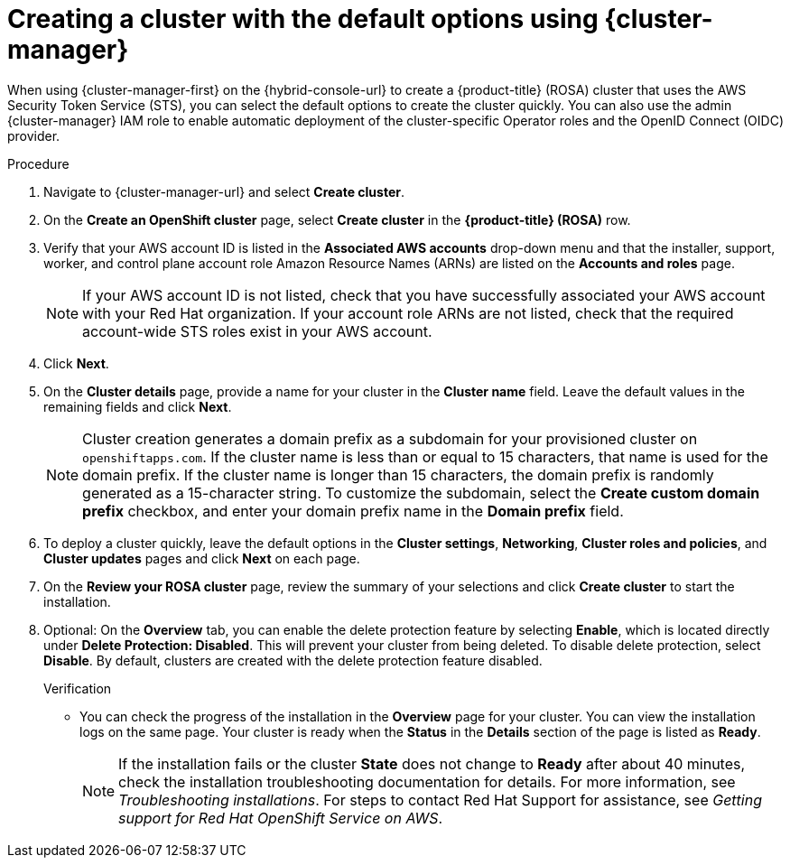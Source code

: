 // Module included in the following assemblies:
//
// * rosa_install_access_delete_clusters/rosa-sts-creating-a-cluster-quickly.adoc
// * rosa_getting_started/rosa-quickstart-guide-ui.adoc

:_mod-docs-content-type: PROCEDURE
[id="rosa-sts-creating-a-cluster-using-defaults-ocm_{context}"]
= Creating a cluster with the default options using {cluster-manager}

ifeval::["{context}" == "rosa-sts-creating-a-cluster-quickly"]
:quick-install:
endif::[]
ifeval::["{context}" == "rosa-quickstart"]
:quickstart:
endif::[]

When using {cluster-manager-first} on the {hybrid-console-url} to create a {product-title} (ROSA) cluster that uses the AWS Security Token Service (STS), you can select the default options to create the cluster quickly. You can also use the admin {cluster-manager} IAM role to enable automatic deployment of the cluster-specific Operator roles and the OpenID Connect (OIDC) provider.

ifdef::quick-install[]
.Prerequisites

* You have completed the AWS prerequisites for ROSA with STS.
* You have available AWS service quotas.
* You have enabled the ROSA service in the AWS Console.
* You have installed and configured the latest ROSA CLI (`rosa`) on your installation host. Run `rosa version` to see your currently installed version of the ROSA CLI. If a newer version is available, the CLI provides a link to download this upgrade.
* You have verified that the AWS Elastic Load Balancing (ELB) service role exists in your AWS account.
* You have associated your AWS account with your Red{nbsp}Hat organization. When you associated your account, you applied the administrative permissions to the {cluster-manager} role. For detailed steps, see _Associating your AWS account with your Red{nbsp}Hat organization_.
* You have created the required account-wide STS roles and policies. For detailed steps, see _Creating the account-wide STS roles and policies_.
endif::[]

.Procedure

. Navigate to {cluster-manager-url} and select *Create cluster*.

. On the *Create an OpenShift cluster* page, select *Create cluster* in the *{product-title} (ROSA)* row.

. Verify that your AWS account ID is listed in the *Associated AWS accounts* drop-down menu and that the installer, support, worker, and control plane account role Amazon Resource Names (ARNs) are listed on the *Accounts and roles* page.
+
[NOTE]
====
If your AWS account ID is not listed, check that you have successfully associated your AWS account with your Red{nbsp}Hat organization. If your account role ARNs are not listed, check that the required account-wide STS roles exist in your AWS account.
====

. Click *Next*.

. On the *Cluster details* page, provide a name for your cluster in the *Cluster name* field. Leave the default values in the remaining fields and click *Next*.
+
[NOTE]
====
Cluster creation generates a domain prefix as a subdomain for your provisioned cluster on `openshiftapps.com`. If the cluster name is less than or equal to 15 characters, that name is used for the domain prefix. If the cluster name is longer than 15 characters, the domain prefix is randomly generated as a 15-character string. To customize the subdomain, select the *Create custom domain prefix* checkbox, and enter your domain prefix name in the *Domain prefix* field.
====
. To deploy a cluster quickly, leave the default options in the *Cluster settings*, *Networking*, *Cluster roles and policies*, and *Cluster updates* pages and click *Next* on each page.

. On the *Review your ROSA cluster* page, review the summary of your selections and click *Create cluster* to start the installation.
+
. Optional: On the *Overview* tab, you can enable the delete protection feature by selecting *Enable*, which is located directly under *Delete Protection: Disabled*. This will prevent your cluster from being deleted. To disable delete protection, select *Disable*.
By default, clusters are created with the delete protection feature disabled.
+

.Verification

* You can check the progress of the installation in the *Overview* page for your cluster. You can view the installation logs on the same page. Your cluster is ready when the *Status* in the *Details* section of the page is listed as *Ready*.
+
[NOTE]
====
If the installation fails or the cluster *State* does not change to *Ready* after about 40 minutes, check the installation troubleshooting documentation for details. For more information, see _Troubleshooting installations_. For steps to contact Red{nbsp}Hat Support for assistance, see _Getting support for Red{nbsp}Hat OpenShift Service on AWS_.
====

ifeval::["{context}" == "rosa-sts-creating-a-cluster-quickly"]
:quick-install:
endif::[]
ifeval::["{context}" == "rosa-quickstart"]
:quickstart:
endif::[]
